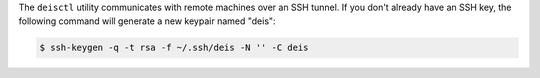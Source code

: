 The ``deisctl`` utility communicates with remote machines over an SSH tunnel.
If you don't already have an SSH key, the following command will generate
a new keypair named "deis":

.. code-block:: console

    $ ssh-keygen -q -t rsa -f ~/.ssh/deis -N '' -C deis
